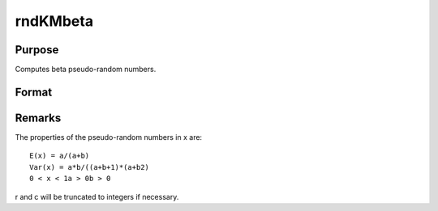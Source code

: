 
rndKMbeta
==============================================

Purpose
----------------
Computes beta pseudo-random numbers.

Format
----------------
.. function:: rndKMbeta(r, c, a, b, state)

    :param r: number of rows of resulting matrix.
    :type r: scalar

    :param c: number of columns of resulting matrix.
    :type c: scalar

    :param a: or
        rx1 vector, or 1xc vector,
        or scalar, first shape argument for beta distribution.
    :type a: r x c matrix

    :param b: or
        rx1 vector, or 1xc vector,
        or scalar, second shape argument for beta distribution.
    :type b: r x c matrix

    :param state: 
        Scalar case:state = starting seed value only. If -1, GAUSS
        computes the starting seed based on the system clock.
        
        500x1 vector case:state = the state vector returned from a previous
        call to one of the rndKM random number functions.
    :type state: scalar or 500x1 vector

    :returns: x (*r x c matrix*), beta
        distributed random numbers.

    :returns: newstate (*500x1 vector*), the updated state.



Remarks
-------

The properties of the pseudo-random numbers in x are:

::

   E(x) = a/(a+b)
   Var(x) = a*b/((a+b+1)*(a+b2)
   0 < x < 1a > 0b > 0

r and c will be truncated to integers if necessary.

